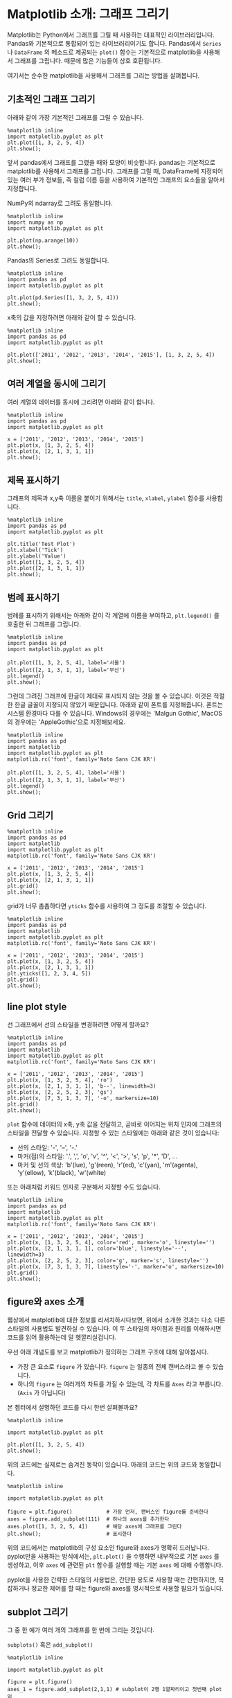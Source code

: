 * Matplotlib 소개: 그래프 그리기


Matplotlib는 Python에서 그래프를 그릴 때 사용하는 대표적인 라이브러리입니다. Pandas와 기본적으로 통합되어 있는 라이브러리이기도 합니다. Pandas에서 ~Series~ 나 ~DataFrame~ 의 메소드로 제공되는 ~plot()~ 함수는 기본적으로 matplotlib을 사용해서 그래프를 그립니다. 때문에 많은 기능들이 상호 호환됩니다.

여기서는 순수한 matplotlib을 사용해서 그래프를 그리는 방법을 살펴봅니다.


** 기초적인 그래프 그리기

아래와 같이 가장 기본적인 그래프를 그릴 수 있습니다.

#+BEGIN_SRC ipython :session :results raw :exports both :ipyfile outputs/matplotlib-first-plot.png
  %matplotlib inline
  import matplotlib.pyplot as plt
  plt.plot([1, 3, 2, 5, 4])
  plt.show();
#+END_SRC

#+RESULTS:
[[file:outputs/matplotlib-first-plot.png]]


앞서 pandas에서 그래프를 그렸을 때와 모양이 비슷합니다. pandas는 기본적으로 matplotlib를 사용해서 그래프를 그립니다. 그래프를 그릴 때, DataFrame에 지정되어 있는 여러 부가 정보들, 즉 컬럼 이름 등을 사용하여 기본적인 그래프의 요소들을 알아서 지정합니다.

NumPy의 ndarray로 그려도 동일합니다.

#+BEGIN_SRC ipython :session :results raw :exports both :ipyfile outputs/matplotlib-first-plot-2.png
  %matplotlib inline
  import numpy as np
  import matplotlib.pyplot as plt

  plt.plot(np.arange(10))
  plt.show();
#+END_SRC

#+RESULTS:
[[file:outputs/matplotlib-first-plot-2.png]]

Pandas의 Series로 그려도 동일합니다.

#+BEGIN_SRC ipython :session :results raw :exports both :ipyfile outputs/matplotlib-first-plot-3.png
  %matplotlib inline
  import pandas as pd
  import matplotlib.pyplot as plt

  plt.plot(pd.Series([1, 3, 2, 5, 4]))
  plt.show();
#+END_SRC

#+RESULTS:
[[file:outputs/matplotlib-first-plot-3.png]]


x축의 값을 지정하려면 아래와 같이 할 수 있습니다.

#+BEGIN_SRC ipython :session :results raw :exports both :ipyfile outputs/matplotlib-first-plot-4.png
  %matplotlib inline
  import pandas as pd
  import matplotlib.pyplot as plt

  plt.plot(['2011', '2012', '2013', '2014', '2015'], [1, 3, 2, 5, 4])
  plt.show();
#+END_SRC

#+RESULTS:
[[file:outputs/matplotlib-first-plot-4.png]]


** 여러 계열을 동시에 그리기

여러 계열의 데이터를 동시에 그리려면 아래와 같이 합니다.

#+BEGIN_SRC ipython :session :results raw :exports both :ipyfile outputs/matplotlib-multiseries-plot-1.png
  %matplotlib inline
  import pandas as pd
  import matplotlib.pyplot as plt

  x = ['2011', '2012', '2013', '2014', '2015']
  plt.plot(x, [1, 3, 2, 5, 4])
  plt.plot(x, [2, 1, 3, 1, 1])
  plt.show();
#+END_SRC

#+RESULTS:
[[file:outputs/matplotlib-multiseries-plot-1.png]]


** 제목 표시하기

그래프의 제목과 x,y축 이름을 붙이기 위해서는 ~title~, ~xlabel~, ~ylabel~ 함수를 사용합니다.

#+BEGIN_SRC ipython :session :results raw :exports both :ipyfile outputs/matplotlib-title-plot-1.png
  %matplotlib inline
  import pandas as pd
  import matplotlib.pyplot as plt

  plt.title('Test Plot')
  plt.xlabel('Tick')
  plt.ylabel('Value')
  plt.plot([1, 3, 2, 5, 4])
  plt.plot([2, 1, 3, 1, 1])
  plt.show();
#+END_SRC

#+RESULTS:
[[file:outputs/matplotlib-title-plot-1.png]]


** 범례 표시하기

범례를 표시하기 위해서는 아래와 같이 각 계열에 이름을 부여하고, ~plt.legend()~ 를 호출한 뒤 그래프를 그립니다.

#+BEGIN_SRC ipython :session :results raw :exports both :ipyfile outputs/matplotlib-legend-plot-1.png
  %matplotlib inline
  import pandas as pd
  import matplotlib.pyplot as plt

  plt.plot([1, 3, 2, 5, 4], label='서울')
  plt.plot([2, 1, 3, 1, 1], label='부산')
  plt.legend()
  plt.show();
#+END_SRC

#+RESULTS:
[[file:outputs/matplotlib-legend-plot-1.png]]


그런데 그려진 그래프에 한글이 제대로 표시되지 않는 것을 볼 수 있습니다. 이것은 적절한 한글 글꼴이 지정되지 않았기 때문입니다. 아래와 같이 폰트를 지정해줍니다. 폰트는 시스템 환경마다 다를 수 있습니다. Windows의 경우에는 'Malgun Gothic', MacOS의 경우에는 'AppleGothic'으로 지정해보세요.

#+BEGIN_SRC ipython :session :results raw :exports both :ipyfile outputs/matplotlib-legend-plot-2.png
  %matplotlib inline
  import pandas as pd
  import matplotlib
  import matplotlib.pyplot as plt
  matplotlib.rc('font', family='Noto Sans CJK KR')

  plt.plot([1, 3, 2, 5, 4], label='서울')
  plt.plot([2, 1, 3, 1, 1], label='부산')
  plt.legend()
  plt.show();
#+END_SRC

#+RESULTS:
[[file:outputs/matplotlib-legend-plot-2.png]]


** Grid 그리기

#+BEGIN_SRC ipython :session :results raw :exports both :ipyfile outputs/matplotlib-grid-plot-1.png
  %matplotlib inline
  import pandas as pd
  import matplotlib
  import matplotlib.pyplot as plt
  matplotlib.rc('font', family='Noto Sans CJK KR')

  x = ['2011', '2012', '2013', '2014', '2015']
  plt.plot(x, [1, 3, 2, 5, 4])
  plt.plot(x, [2, 1, 3, 1, 1])
  plt.grid()
  plt.show();
#+END_SRC

#+RESULTS:
[[file:outputs/matplotlib-grid-plot-1.png]]

grid가 너무 촘촘하다면 ~yticks~ 함수를 사용하여 그 정도를 조절할 수 있습니다.

#+BEGIN_SRC ipython :session :results raw :exports both :ipyfile outputs/matplotlib-grid-plot-2.png
  %matplotlib inline
  import pandas as pd
  import matplotlib
  import matplotlib.pyplot as plt
  matplotlib.rc('font', family='Noto Sans CJK KR')

  x = ['2011', '2012', '2013', '2014', '2015']
  plt.plot(x, [1, 3, 2, 5, 4])
  plt.plot(x, [2, 1, 3, 1, 1])
  plt.yticks([1, 2, 3, 4, 5])
  plt.grid()
  plt.show();
#+END_SRC

#+RESULTS:
[[file:outputs/matplotlib-grid-plot-2.png]]


** line plot style

선 그래프에서 선의 스타일을 변경하려면 어떻게 할까요?

#+BEGIN_SRC ipython :session :results raw :exports both :ipyfile outputs/matplotlib-plot-style-1.png
  %matplotlib inline
  import pandas as pd
  import matplotlib
  import matplotlib.pyplot as plt
  matplotlib.rc('font', family='Noto Sans CJK KR')

  x = ['2011', '2012', '2013', '2014', '2015']
  plt.plot(x, [1, 3, 2, 5, 4], 'ro')
  plt.plot(x, [2, 1, 3, 1, 1], 'b--', linewidth=3)
  plt.plot(x, [2, 2, 5, 2, 3], 'gs')
  plt.plot(x, [7, 3, 1, 3, 7], '-o', markersize=10)
  plt.grid()
  plt.show();
#+END_SRC

#+RESULTS:
[[file:outputs/matplotlib-plot-style-1.png]]

~plot~ 함수에 데이터의 x축, y축 값을 전달하고, 곧바로 이어지는 위치 인자에 그래프의 스타일을 전달할 수 있습니다. 지정할 수 있는 스타일에는 아래와 같은 것이 있습니다:

 - 선의 스타일: '-', '--', '-.'
 - 마커(점)의 스타일: '.', ',', 'o', 'v', '^', '<', '>', 's', 'p', '*', 'D', ...
 - 마커 및 선의 색상: 'b'(lue), 'g'(reen), 'r'(ed), 'c'(yan), 'm'(agenta), 'y'(ellow), 'k'(black), 'w'(white)

또는 아래처럼 키워드 인자로 구분해서 지정할 수도 있습니다.

#+BEGIN_SRC ipython :session :results raw :exports both :ipyfile outputs/matplotlib-plot-style-2.png
  %matplotlib inline
  import pandas as pd
  import matplotlib
  import matplotlib.pyplot as plt
  matplotlib.rc('font', family='Noto Sans CJK KR')

  x = ['2011', '2012', '2013', '2014', '2015']
  plt.plot(x, [1, 3, 2, 5, 4], color='red', marker='o', linestyle='')
  plt.plot(x, [2, 1, 3, 1, 1], color='blue', linestyle='--', linewidth=3)
  plt.plot(x, [2, 2, 5, 2, 3], color='g', marker='s', linestyle='')
  plt.plot(x, [7, 3, 1, 3, 7], linestyle='-', marker='o', markersize=10)
  plt.grid()
  plt.show();
#+END_SRC

#+RESULTS:
[[file:outputs/matplotlib-plot-style-2.png]]


** figure와 axes 소개

웹상에서 matplotlib에 대한 정보를 리서치하시다보면, 위에서 소개한 것과는 다소 다른 스타일의 사용법도 발견하실 수 있습니다. 이 두 스타일의 차이점과 원리를 이해하시면 코드를 읽어 활용하는데 덜 헷깔리실겁니다.

우선 아래 개념도를 보고 matplotlib가 정의하는 그래프 구조에 대해 알아봅시다.

[[https://matplotlib.org/_images/anatomy.png]]

 - 가장 큰 요소로 =figure= 가 있습니다. =figure= 는 일종의 전체 캔버스라고 볼 수 있습니다.
 - 하나의 =figure= 는 여러개의 차트를 가질 수 있는데, 각 차트를 =Axes= 라고 부릅니다. (=Axis= 가 아닙니다)

본 쳅터에서 설명하던 코드를 다시 한번 살펴볼까요?

#+BEGIN_SRC ipython :session :results raw :exports both :ipyfile outputs/matplotlib-figure-axes-1.png
%matplotlib inline

import matplotlib.pyplot as plt

plt.plot([1, 3, 2, 5, 4])
plt.show();
#+END_SRC

#+RESULTS:
[[file:outputs/matplotlib-figure-axes-1.png]]

위의 코드에는 실제로는 숨겨진 동작이 있습니다. 아래의 코드는 위의 코드와 동일합니다.

#+BEGIN_SRC ipython :session :results raw :exports both :ipyfile outputs/matplotlib-figure-axes-2.png
  %matplotlib inline

  import matplotlib.pyplot as plt

  figure = plt.figure()           # 가장 먼저, 캔버스인 figure를 준비한다
  axes = figure.add_subplot(111)  # 하나의 axes를 추가한다
  axes.plot([1, 3, 2, 5, 4])      # 해당 axes에 그래프를 그린다
  plt.show();                     # 표시한다
#+END_SRC

#+RESULTS:
[[file:outputs/matplotlib-figure-axes-2.png]]

위의 코드에서는 matplotlib의 구성 요소인 figure와 axes가 명확히 드러납니다. pyplot만을 사용하는 방식에서는, ~plt.plot()~ 을 수행하면 내부적으로 기본 ~axes~ 를 생성하고, 이후 ~axes~ 에 관련된 ~plt~ 함수를 실행할 때는 기본 ~axes~ 에 대해 수행합니다.

pyplot을 사용한 간략한 스타일의 사용법은, 간단한 용도로 사용할 때는 간편하지만, 복잡하거나 정교한 제어를 할 때는 figure와 axes를 명시적으로 사용할 필요가 있습니다.


** subplot 그리기

그 중 한 예가 여러 개의 그래프를 한 번에 그리는 것입니다.

~subplots()~ 혹은 ~add_subplot()~

#+BEGIN_SRC ipython :session :results raw :exports both :ipyfile outputs/matplotlib-subplot-1.png
  %matplotlib inline

  import matplotlib.pyplot as plt

  figure = plt.figure()
  axes_1 = figure.add_subplot(2,1,1) # subplot이 2행 1열짜리이고 첫번째 plot임
  axes_1.plot([1, 3, 2, 5, 4])

  axes_2 = figure.add_subplot(2,1,2) # subplot이 2행 1열짜리이고 두번째 plot임
  axes_2.plot([1, 3, 2, 5, 4])
  plt.show();
#+END_SRC

#+RESULTS:
[[file:outputs/matplotlib-subplot-1.png]]

#+BEGIN_SRC ipython :session :results raw :exports both :ipyfile outputs/matplotlib-subplot-2.png
  %matplotlib inline

  import matplotlib.pyplot as plt

  figure = plt.figure()
  axes_1 = figure.add_subplot(1,2,1) # subplot이 1행 2열짜리이고 첫번째 plot임
  axes_1.plot([1, 3, 2, 5, 4])

  axes_2 = figure.add_subplot(1,2,2) # subplot이 2행 2열짜리이고 두번째 plot임
  axes_2.plot([1, 3, 2, 5, 4])
  plt.show();
#+END_SRC

#+RESULTS:
[[file:outputs/matplotlib-subplot-2.png]]


** pandas에서 matplotlib를 사용해 그래프를 정교하게 제어하기

~pandas~ 가 ~matplotlib~ 를 잘 사용하면 ~pandas~ 만 알면 되지 ~matplotlib~ 를 왜 또 알아야 할까요?

아래 그래프에서, 그래프에 grid를 추가하고 싶으면 어떻게 할까요?

#+BEGIN_SRC ipython :session :results raw :exports both :ipyfile outputs/matplotlib-pandas-1.png
  import pandas as pd
  df = pd.DataFrame([(1, 3000), (2, 4021), (3, 4300), (4, 1200)], columns=['A', 'B'])
  df.plot.line();
#+END_SRC

#+RESULTS:
[[file:outputs/matplotlib-pandas-1.png]]


결국 기본적인 설정은 ~pandas~ 가 해주지만, 세부적인 조정을 하기 위해서는 ~matplotlib~ 를 이해하고 사용해야 합니다.

그러면 ~pandas~ 와 ~matplotlib~ 는 서로 어떻게 연결되어 있을까요?

사실 ~pandas~ 에서 ~plot~ 함수를 사용해서 그래프를 그릴 때, ~plot~ 은 해당 그래프에 대한 ~axes~ 객체를 반환해줍니다. 우리는 그 ~axes~ 객체를 제어하여 기본 설정된 그래프를 변경할 수 있습니다.

#+BEGIN_SRC ipython :session :results raw :exports both :ipyfile outputs/matplotlib-pandas-2.png
  import pandas as pd
  df = pd.DataFrame([(1, 3000), (2, 4021), (3, 4300), (4, 1200)], columns=['A', 'B'])
  axes = df.plot.line()
  axes.grid()
#+END_SRC

#+RESULTS:
[[file:outputs/matplotlib-pandas-2.png]]

또는 ~plt~ 접근 방법을 통해 현재 활성화된 ~axes~ 에 접근하여 그래프를 변경할 수도 있습니다.

#+BEGIN_SRC ipython :session :results raw :exports both :ipyfile outputs/matplotlib-pandas-3.png
  import matplotlib.pyplot as plt
  import pandas as pd
  df = pd.DataFrame([(1, 3000), (2, 4021), (3, 4300), (4, 1200)], columns=['A', 'B'])
  df.plot.line()
  plt.grid()
#+END_SRC

#+RESULTS:
[[file:outputs/matplotlib-pandas-3.png]]


** Seaborn 사용하기

matplotlib는 정교한 제어를 할 때는 적절한 도구일 수 있지만, 너무 세부적인 사항들을 많이 알아야 합니다. 특히 통계에 필요한 그래프를 그릴 때는, pandas는 너무 간단한 그래프만 그려주고, matplotlib는 너무 복잡합니다. 그 중간을 채워줄 수 있는 도구가 Seaborn입니다. Seaborn 역시 내부적으로는 matplotlib를 사용하며, 통계에 적합한 그래프를 그려줍니다.

앞서 그렸던 몇 가지 그래프를 seaborn을 사용해서 다시 그려보겠습니다.

#+BEGIN_SRC ipython :session :exports code :results raw
  import pandas as pd
  df_dtype = pd.read_excel('outputs/실습생_컬럼추가.xlsx', sheet_name='Sheet1',
                           index_col=0,
                           dtype={'번호': 'object', '성별': 'object', '즐기는 음식': 'object', '비만도': 'object', '연령대': 'object'})
  df_dtype
#+END_SRC

키와 몸무게의 상관관계를 살펴봅시다.

#+BEGIN_SRC ipython :session :results raw :exports both :ipyfile outputs/matplotlib-seaborn-plot-1.png
import seaborn as sns
sns.regplot(x='신장(cm)', y='몸무게(kg)', data=df_dtype);
#+END_SRC

#+RESULTS:
[[file:outputs/matplotlib-seaborn-plot-1.png]]

성별에 따른 몸무게의 분포를 살펴봅시다.

#+BEGIN_SRC ipython :session :results raw :exports both :ipyfile outputs/matplotlib-seaborn-plot-2.png
sns.stripplot(x="성별", y="몸무게(kg)", data=df_dtype);
#+END_SRC

#+RESULTS:
[[file:outputs/matplotlib-seaborn-plot-2.png]]
